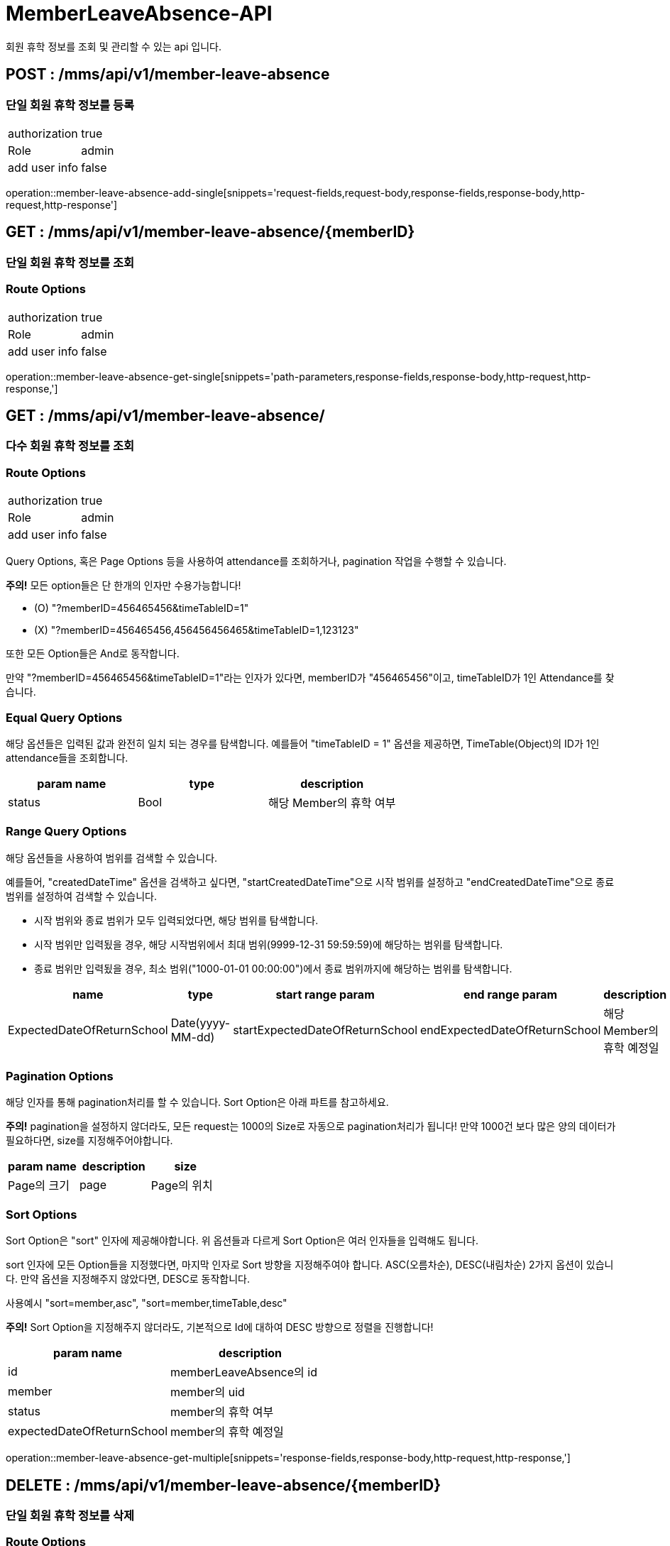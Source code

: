 [[MemberLeaveAbsence-API]]
= MemberLeaveAbsence-API
회원 휴학 정보를 조회 및 관리할 수 있는 api 입니다.

[[MemberLeaveAbsence-Add-Single]]
== POST : /mms/api/v1/member-leave-absence
=== 단일 회원 휴학 정보를 등록
[cols="1,1"]
|===
|authorization
|true

|Role
|admin

|add user info
|false
|===

operation::member-leave-absence-add-single[snippets='request-fields,request-body,response-fields,response-body,http-request,http-response']

[[MemberLeaveAbsence-Get-Single]]
== GET : /mms/api/v1/member-leave-absence/{memberID}
=== 단일 회원 휴학 정보를 조회
=== Route Options
[cols="1,1"]
|===
|authorization
|true

|Role
|admin

|add user info
|false
|===

operation::member-leave-absence-get-single[snippets='path-parameters,response-fields,response-body,http-request,http-response,']

[[MemberLeaveAbsence-Get-Multiple]]
== GET : /mms/api/v1/member-leave-absence/
=== 다수 회원 휴학 정보를 조회
=== Route Options
[cols="1,1"]
|===
|authorization
|true

|Role
|admin

|add user info
|false
|===

Query Options, 혹은 Page Options 등을 사용하여 attendance를 조회하거나, pagination 작업을 수행할 수 있습니다.

*주의!* 모든 option들은 단 한개의 인자만 수용가능합니다!

* (O) "?memberID=456465456&timeTableID=1"
* (X) "?memberID=456465456,456456456465&timeTableID=1,123123"

또한 모든 Option들은 And로 동작합니다.

만약 "?memberID=456465456&timeTableID=1"라는 인자가 있다면, memberID가 "456465456"이고, timeTableID가 1인 Attendance를 찾습니다.


=== Equal Query Options
해당 옵션들은 입력된 값과 완전히 일치 되는 경우를 탐색합니다.
예를들어 "timeTableID = 1" 옵션을 제공하면, TimeTable(Object)의 ID가 1인 attendance들을 조회합니다.
[cols="10,10,10"]
|===
|param name|type|description

|status
|Bool
|해당 Member의 휴학 여부
|===

=== Range Query Options
해당 옵션들을 사용하여 범위를 검색할 수 있습니다.

예를들어, "createdDateTime" 옵션을 검색하고 싶다면,
"startCreatedDateTime"으로 시작 범위를 설정하고 "endCreatedDateTime"으로 종료 범위를 설정하여 검색할 수 있습니다.

* 시작 범위와 종료 범위가 모두 입력되었다면, 해당 범위를 탐색합니다.
* 시작 범위만 입력됬을 경우, 해당 시작범위에서 최대 범위(9999-12-31 59:59:59)에 해당하는 범위를 탐색합니다.
* 종료 범위만 입력됬을 경우, 최소 범위("1000-01-01 00:00:00")에서 종료 범위까지에 해당하는 범위를 탐색합니다.

[cols="10,10,10,10,10"]
|===
|name|type|start range param|end range param|description

|ExpectedDateOfReturnSchool
|Date(yyyy-MM-dd)
|startExpectedDateOfReturnSchool
|endExpectedDateOfReturnSchool
|해당 Member의 휴학 예정일
|===

=== Pagination Options
해당 인자를 통해 pagination처리를 할 수 있습니다. Sort Option은 아래 파트를 참고하세요.

*주의!* pagination을 설정하지 않더라도, 모든 request는 1000의 Size로 자동으로 pagination처리가 됩니다!
만약 1000건 보다 많은 양의 데이터가 필요하다면, size를 지정해주어야합니다.
[cols="10,10,10"]
|===
|param name|description

|size
|Page의 크기

|page
|Page의 위치
|===

=== Sort Options
Sort Option은 "sort" 인자에 제공해야합니다. 위 옵션들과 다르게 Sort Option은 여러 인자들을 입력해도 됩니다.

sort 인자에 모든 Option들을 지정했다면, 마지막 인자로 Sort 방향을 지정해주여야 합니다. ASC(오름차순), DESC(내림차순) 2가지 옵션이 있습니다.
만약 옵션을 지정해주지 않았다면, DESC로 동작합니다.

사용예시 "sort=member,asc", "sort=member,timeTable,desc"

*주의!* Sort Option을 지정해주지 않더라도, 기본적으로 Id에 대하여 DESC 방향으로 정렬을 진행합니다!
[cols="10,10"]
|===
|param name|description

|id
|memberLeaveAbsence의 id

|member
|member의 uid

|status
|member의 휴학 여부

|expectedDateOfReturnSchool
|member의 휴학 예정일
|===

operation::member-leave-absence-get-multiple[snippets='response-fields,response-body,http-request,http-response,']

[[MemberLeaveAbsence-Del-Single]]
== DELETE : /mms/api/v1/member-leave-absence/{memberID}
=== 단일 회원 휴학 정보를 삭제
=== Route Options
[cols="1,1"]
|===
|authorization
|true

|Role
|admin

|add user info
|false
|===

operation::member-leave-absence-del-single[snippets='path-parameters,response-fields,response-body,http-request,http-response']

[[MemberLeaveAbsence-Del-Bulk]]
== DELETE : /mms/api/v1/member-leave-absence/
=== 다수 회원 휴학 정보를 삭제
=== Route Options
[cols="1,1"]
|===
|authorization
|true

|Role
|admin

|add user info
|false
|===

operation::member-leave-absence-del-bulk[snippets='request-fields,request-body,response-fields,response-body,http-request,http-response,']

[[MemberLeaveAbsence-Update-Single]]
== PUT : /mms/api/v1/member-leave-absence/{memberID}
=== 단일 회원 휴학 정보를 업데이트
=== Route Options
[cols="1,1"]
|===
|authorization
|true

|Role
|admin

|add user info
|false
|===

operation::member-leave-absence-update-single[snippets='request-fields,request-body,response-fields,response-body,http-request,http-response,']